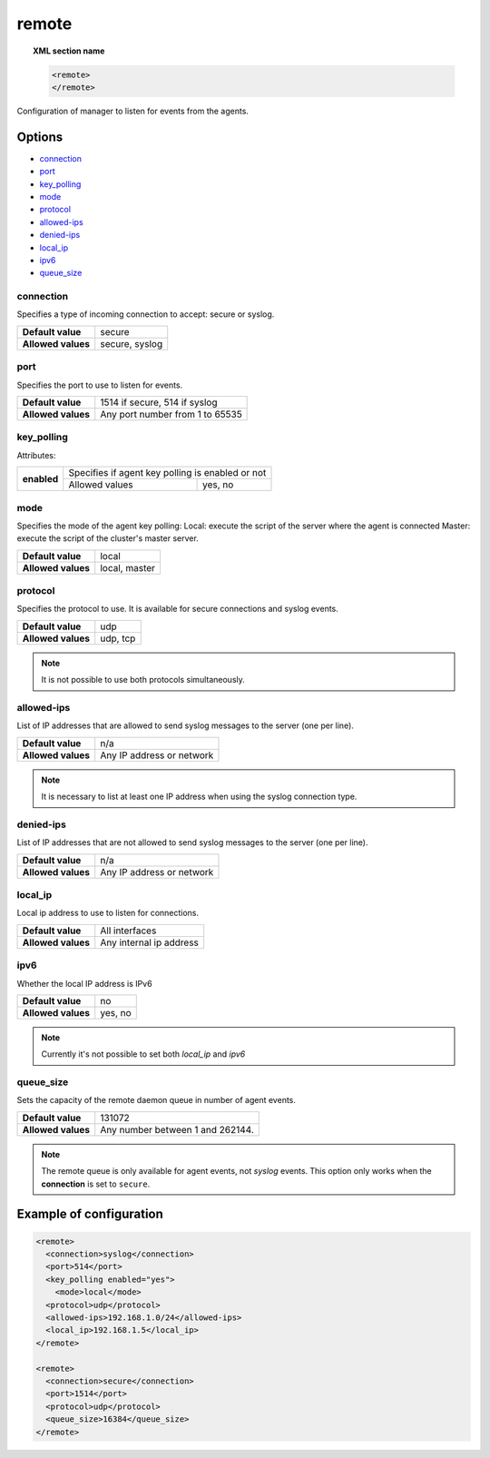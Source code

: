 .. Copyright (C) 2019 Wazuh, Inc.

.. _reference_ossec_remote:

remote
=======

.. topic:: XML section name

	.. code-block:: xml

		<remote>
		</remote>

Configuration of manager to listen for events from the agents.

Options
-------

- `connection`_
- `port`_
- `key_polling`_
- `mode`_
- `protocol`_
- `allowed-ips`_
- `denied-ips`_
- `local_ip`_
- `ipv6`_
- `queue_size`_

connection
^^^^^^^^^^^

Specifies a type of incoming connection to accept: secure or syslog.

+--------------------+----------------+
| **Default value**  | secure         |
+--------------------+----------------+
| **Allowed values** | secure, syslog |
+--------------------+----------------+

port
^^^^^^^^^^^

Specifies the port to use to listen for events.

+--------------------+---------------------------------+
| **Default value**  | 1514 if secure, 514 if syslog   |
+--------------------+---------------------------------+
| **Allowed values** | Any port number from 1 to 65535 |
+--------------------+---------------------------------+

.. _manager_protocol:

key_polling
^^^^^^^^^^^

.. versionadded:: 3.12.0

Attributes:

+--------------------------+---------------------------------------------------------------------------------------------------------------------+
| **enabled**              | Specifies if agent key polling is enabled or not                                                                    |
+                          +------------------------------------------------------------+--------------------------------------------------------+
|                          | Allowed values                                             | yes, no                                                |
+--------------------------+------------------------------------------------------------+--------------------------------------------------------+

mode
^^^^^^^^^^^

.. versionadded:: 3.12.0

Specifies the mode of the agent key polling:
Local: execute the script of the server where the agent is connected
Master: execute the script of the cluster's master server.

+--------------------+---------------------------------+
| **Default value**  | local                           |
+--------------------+---------------------------------+
| **Allowed values** | local, master                   |
+--------------------+---------------------------------+

protocol
^^^^^^^^^^^

Specifies the protocol to use. It is available for secure connections and syslog events.

+--------------------+----------+
| **Default value**  | udp      |
+--------------------+----------+
| **Allowed values** | udp, tcp |
+--------------------+----------+

.. note::
	It is not possible to use both protocols simultaneously.

allowed-ips
^^^^^^^^^^^

List of IP addresses that are allowed to send syslog messages to the server (one per line).

+--------------------+---------------------------+
| **Default value**  | n/a                       |
+--------------------+---------------------------+
| **Allowed values** | Any IP address or network |
+--------------------+---------------------------+

.. note::

   It is necessary to list at least one IP address when using the syslog connection type.

denied-ips
^^^^^^^^^^^

List of IP addresses that are not allowed to send syslog messages to the server (one per line).

+--------------------+---------------------------+
| **Default value**  | n/a                       |
+--------------------+---------------------------+
| **Allowed values** | Any IP address or network |
+--------------------+---------------------------+


local_ip
^^^^^^^^^^^

Local ip address to use to listen for connections.

+--------------------+-------------------------+
| **Default value**  | All interfaces          |
+--------------------+-------------------------+
| **Allowed values** | Any internal ip address |
+--------------------+-------------------------+


ipv6
^^^^^^^^^^^

Whether the local IP address is IPv6

+--------------------+------------------+
| **Default value**  | no               |
+--------------------+------------------+
| **Allowed values** | yes, no          |
+--------------------+------------------+

.. note::

  Currently it's not possible to set both *local_ip* and *ipv6*

queue_size
^^^^^^^^^^^^

Sets the capacity of the remote daemon queue in number of agent events.

+--------------------+----------------------------------+
| **Default value**  | 131072                           |
+--------------------+----------------------------------+
| **Allowed values** | Any number between 1 and 262144. |
+--------------------+----------------------------------+

.. note::
  The remote queue is only available for agent events, not *syslog* events. This option only works when the **connection** is set to ``secure``.

Example of configuration
------------------------

.. code-block:: xml

    <remote>
      <connection>syslog</connection>
      <port>514</port>
      <key_polling enabled="yes">
        <mode>local</mode>
      <protocol>udp</protocol>
      <allowed-ips>192.168.1.0/24</allowed-ips>
      <local_ip>192.168.1.5</local_ip>
    </remote>

    <remote>
      <connection>secure</connection>
      <port>1514</port>
      <protocol>udp</protocol>
      <queue_size>16384</queue_size>
    </remote>
